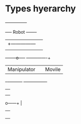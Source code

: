 
* Types hyerarchy


		     +---------------+
	       +-----+	Robot	     +-------+
	       |     +---------------|	     |
	       |			     |
      +--------o-----+		    +--------+-------+
      |	Manipulator  |		    |  Movile	     |
      +-+--+---------+		    +----------------+
	|  |
	|  |
	|  |
 o------+  |
 |	   |
 |	   |
 |	   |
 |	   |
